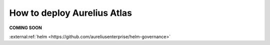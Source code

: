 How to deploy Aurelius Atlas
============================

**COMING SOON** 

.. image:: imgs-acess/404.jpg

:external:ref:`helm <https://github.com/aureliusenterprise/helm-governance>`